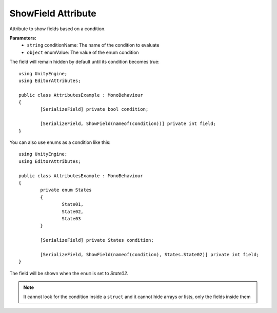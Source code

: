 ShowField Attribute
==================

Attribute to show fields based on a condition.

**Parameters:**
	- ``string`` conditionName: The name of the condition to evaluate
	- ``object`` enumValue: The value of the enum condition

The field will remain hidden by default until its condition becomes true::

	using UnityEngine;
	using EditorAttributes;
	
	public class AttributesExample : MonoBehaviour
	{
		[SerializeField] private bool condition;
	
		[SerializeField, ShowField(nameof(condition))] private int field;
	}
	
.. image:: ../Images/ShowField01.png

.. image:: ../Images/ShowField02.png

You can also use enums as a condition like this::

	using UnityEngine;
	using EditorAttributes;
	
	public class AttributesExample : MonoBehaviour
	{
		private enum States
		{
			State01,
			State02,
			State03
		}
	
		[SerializeField] private States condition;
	
		[SerializeField, ShowField(nameof(condition), States.State02)] private int field;
	}
	
The field will be shown when the ``enum`` is set to `State02`.

.. image:: ../Images/ShowField03.png

.. image:: ../Images/ShowField04.png

.. note::
	It cannot look for the condition inside a ``struct`` and it cannot hide arrays or lists, only the fields inside them
